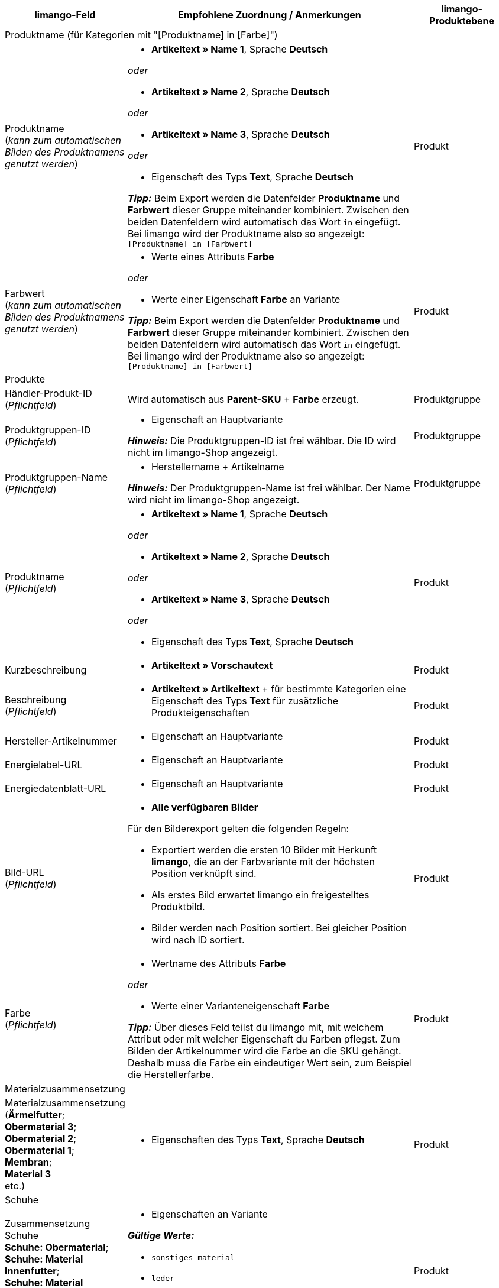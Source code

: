 [[table-recommended-mappings]]
[cols="2a,6a,2a"]
|===
|limango-Feld |Empfohlene Zuordnung / Anmerkungen | limango-Produktebene

3+^| Produktname (für Kategorien mit "[Produktname] in [Farbe]")

| Produktname +
(_kann zum automatischen Bilden des Produktnamens genutzt werden_)
| * *Artikeltext » Name 1*, Sprache *Deutsch*

_oder_

* *Artikeltext » Name 2*, Sprache *Deutsch*

_oder_

* *Artikeltext » Name 3*, Sprache *Deutsch*

_oder_

* Eigenschaft des Typs *Text*, Sprache *Deutsch*

*_Tipp:_* Beim Export werden die Datenfelder *Produktname* und *Farbwert* dieser Gruppe miteinander kombiniert. Zwischen den beiden Datenfeldern wird automatisch das Wort `in` eingefügt. +
Bei limango wird der Produktname also so angezeigt: +
`[Produktname] in [Farbwert]`
| Produkt

| Farbwert +
(_kann zum automatischen Bilden des Produktnamens genutzt werden_)
| * Werte eines Attributs *Farbe*

_oder_

* Werte einer Eigenschaft *Farbe* an Variante

*_Tipp:_* Beim Export werden die Datenfelder *Produktname* und *Farbwert* dieser Gruppe miteinander kombiniert. Zwischen den beiden Datenfeldern wird automatisch das Wort `in` eingefügt. +
Bei limango wird der Produktname also so angezeigt: +
`[Produktname] in [Farbwert]`
| Produkt

3+^| Produkte

| Händler-Produkt-ID +
(_Pflichtfeld_)
| Wird automatisch aus *Parent-SKU* + *Farbe* erzeugt.
| Produktgruppe

| Produktgruppen-ID +
(_Pflichtfeld_)
| * Eigenschaft an Hauptvariante +

*_Hinweis:_* Die Produktgruppen-ID ist frei wählbar. Die ID wird nicht im limango-Shop angezeigt.
| Produktgruppe

| Produktgruppen-Name +
(_Pflichtfeld_)
| * Herstellername + Artikelname +

*_Hinweis:_* Der Produktgruppen-Name ist frei wählbar. Der Name wird nicht im limango-Shop angezeigt.
| Produktgruppe

| Produktname +
(_Pflichtfeld_)
| * *Artikeltext » Name 1*, Sprache *Deutsch*

_oder_

* *Artikeltext » Name 2*, Sprache *Deutsch*

_oder_

* *Artikeltext » Name 3*, Sprache *Deutsch*

_oder_

* Eigenschaft des Typs *Text*, Sprache *Deutsch*

| Produkt

| Kurzbeschreibung
| * *Artikeltext » Vorschautext*
| Produkt

| Beschreibung +
(_Pflichtfeld_)
| * *Artikeltext » Artikeltext* + für bestimmte Kategorien eine Eigenschaft des Typs *Text* für zusätzliche Produkteigenschaften
| Produkt

| Hersteller-Artikelnummer
| * Eigenschaft an Hauptvariante
| Produkt

| Energielabel-URL
| * Eigenschaft an Hauptvariante
| Produkt

| Energiedatenblatt-URL
| * Eigenschaft an Hauptvariante
| Produkt

| Bild-URL +
(_Pflichtfeld_)
| * *Alle verfügbaren Bilder*

Für den Bilderexport gelten die folgenden Regeln:

* Exportiert werden die ersten 10 Bilder mit Herkunft *limango*, die an der Farbvariante mit der höchsten Position verknüpft sind.
* Als erstes Bild erwartet limango ein freigestelltes Produktbild.
* Bilder werden nach Position sortiert. Bei gleicher Position wird nach ID sortiert.
| Produkt

| Farbe +
(_Pflichtfeld_)
| * Wertname des Attributs *Farbe*

_oder_

* Werte einer Varianteneigenschaft *Farbe* +

*_Tipp:_* Über dieses Feld teilst du limango mit, mit welchem Attribut oder mit welcher Eigenschaft du Farben pflegst. Zum Bilden der Artikelnummer wird die Farbe an die SKU gehängt. Deshalb muss die Farbe ein eindeutiger Wert sein, zum Beispiel die Herstellerfarbe. +
| Produkt

3+^| Materialzusammensetzung

| Materialzusammensetzung +
(*Ärmelfutter*; +
*Obermaterial 3*; +
*Obermaterial 2*; +
*Obermaterial 1*; +
*Membran*; +
*Material 3* +
etc.)
| * Eigenschaften des Typs *Text*, Sprache *Deutsch*
| Produkt

3+^| Schuhe

| Zusammensetzung Schuhe +
*Schuhe: Obermaterial*; +
*Schuhe: Material Innenfutter*; +
*Schuhe: Material Decksohle*; +
*Schuhe: Material Laufsohle*)
| * Eigenschaften an Variante

*_Gültige Werte:_*

  ** `sonstiges-material`
  ** `leder`
  ** `beschichtetes-leder`
  ** `textil`
| Produkt

3+^| Produktvarianten

| Varianten-ID +
(_Pflichtfeld_)
| Wird automatisch zugeordnet.
| Variante

| Hersteller-Variantennummer
| * *Externe Varianten-ID*
| Variante

| Variantenstatus +
(_Pflichtfeld_)
| * *Aktiv*
| Variante

| EAN / GTIN +
(_Pflichtfeld_)
| * Barcode GTIN
| Variante

| Min. Lieferzeit +
(_Pflichtfeld_)
| Minimale Lieferzeit in Werktagen

* Eigener Wert mit Zahlenwert

_oder_

* Eigenschaft an Variante

*_Tipp:_* Die Lieferzeit gibt an, wann die Bestellung bei Kund:innen ankommt.
| Variante

| Max. Lieferzeit +
(_Pflichtfeld_)
| Maximale Lieferzeit in Werktagen

* Eigener Wert mit Zahlenwert

_oder_

* Eigenschaft an Variante

*_Tipp:_* Die Lieferzeit gibt an, wann die Bestellung bei Kund:innen ankommt.

| Variante

3+^| Maßangaben

| Länge
| * Eigenschaft für Wert + Trennzeichen *;* + Eigenschaft Einheit
| Variante

| Breite
| * Eigenschaft für Wert + Trennzeichen *;* + Eigenschaft Einheit
| Variante

| Gewicht
| * Eigenschaft für Wert + Trennzeichen *;* + Eigenschaft Einheit
| Variante

| Höhe
| * Eigenschaft für Wert + Trennzeichen *;* + Eigenschaft Einheit
| Variante

| Tiefe
| * Eigenschaft für Wert + Trennzeichen *;* + Eigenschaft Einheit
| Variante

| Volumen
| * Eigenschaft für Wert + Trennzeichen *;* + Eigenschaft Einheit

*_Hinweis:_* Nur die Einheiten ML und L können übertragen werden.
| Variante

| Durchmesser
| * Eigenschaft für Wert + Trennzeichen *;* + Eigenschaft für Einheit
| Variante

| Schafthöhe
| * Eigenschaft für Wert + Trennzeichen *;* + Eigenschaft für Einheit
| Variante

| Schaftabschlusshöhe
| * Eigenschaft für Wert + Trennzeichen *;* + Eigenschaft für Einheit
| Variante

| Absatzhöhe
| * Eigenschaft für Wert + Trennzeichen *;* + Eigenschaft Einheit
| Variante

| Schaftabschlussweite
| * Eigenschaft für Wert + Trennzeichen *;* + Eigenschaft Einheit
| Variante

3+^| Variantenpreise

| UVP
| * *Verkaufspreis » [Verkaufspreis des Typs UVP für Herkunft limango wählen]*
| Variante

| Brutto-Verkaufspreis +
(_Pflichtfeld_)
| * *Verkaufspreis » [Verkaufspreis für Herkunft limango wählen]* +
Wenn nötig Ausweichdatenfeld hinzufügen.
| Variante

3+^| Kategorie

| Kategorie +
(_Pflichtfeld_)
| * *Kategorie*

Pro Produkt wird nur eine Kategorie exportiert. Aus technischen Gründen kann jedoch die Standardkategorie zurzeit nicht ermittelt werden. Wenn an einer Hauptvariante mehr als eine Kategorie verknüpft ist, wird deshalb geprüft, welche dieser Kategorien im Katalog zugeordnet ist. Wenn mehr als eine der Kategorien im Katalog zugeordnet ist, wird die erste Kategorie exportiert, die in der Kategorieliste im Katalog zugeordnet ist. Ändere die Reihenfolge der Zuordnungen im Katalog, wenn eine andere Kategorie exportiert werden soll.
| Produktgruppe

3+^| Pflegehinweise

| Pflegehinweise
| * Eigenschaft an Hauptvariante
| Produkt

3+^| Marke

| Marke +
(_Pflichtfeld_)
| * *Hersteller*

*_Tipp:_* Du möchtest eine Marke verkaufen, die noch nicht in der Markenliste enthalten ist? Wende dich an das limango-Partnermanagement. Die Marke wird dann zur Liste hinzugefügt.

| Produktgruppe

3+^| Geschlecht

| Geschlecht +
(_Pflichtfeld_)
| * Eigenschaft an Hauptvariante

_Gültige Werte:_

    ** `Mann`
    ** `Frau`
    ** `Unisex`

image::maerkte:limango-gender.png[]

| Produkt

3+^| Altersgruppe

| Altersgruppe +
(_Pflichtfeld_)
| * Eigenschaft an Hauptvariante

_Gültige Werte:_

    ** `Babys` = Kinder ≤ 1 Jahr
    ** `Kinder` = Kinder > 1 Jahr
    ** `Erwachsene`

image::maerkte:limango-age-group.png[]

| Produkt

3+^| Altgeräterücknahme nach ElektroG3

| Altgeräterücknahme nach ElektroG3
| * Eigenschaft des Typs *Text* +
Erlaubter Wert: *DE* = Gerät fällt unter ElektroG3.

| Produkt

3+^| Saison

| Saison
| * Eigenschaft an Hauptvariante
| Produkt

3+^| Energieeffizienzklasse

| Energieeffizienzklasse
| * Eigenschaft an Hauptvariante
| Produkt

3+^| Farbwert

| Farbwert +
(_Pflichtfeld_)
| * Werte des Attributs *Farbe*

_oder_

* Werte einer Varianteneigenschaft *Farbe*

*_Wenn nötig Abstufungen derselben Farbe als Ausweichdatenfeld hinzufügen:_*

Der Farbwert entspricht dem Farbfilter im limango-Shop. limango unterscheidet dabei nur nach Farben, nicht nach Farbabstufungen. +
*_Beispiel:_* Du bietest ein Kleid in den Farben Hellgrün und Dunkelgrün an. Wenn Kund:innen auf dem Marktplatz nach grünen Kleidern suchen, werden beide Varianten angezeigt.

Damit für Varianten mit verschiedenen Farbabstufungen verschiedene Produkte auf limango erstellt werden, wird für Händler-Produkt-ID und Produktname nicht der limango-Farbwert exportiert. Stattdessen wird der in plentymarkets gespeicherte Wert exportiert.

[.collapseBox]
.*_Beispiel:_* Dem limango-Farbwert *grün* verschiedene Grüntöne zuordnen
--
Stell dir vor du möchtest dem limango-Farbwert *grün* verschiedene deiner eigenen Grüntöne zuordnen.

[.instruction]
_Angenommene Ausgangssituation:_

Du möchtest alle deine Grüntöne mit dem limango-Farbwert *grün* verknüpfen.

Einige Grüntöne pflegst du als Werte des Attributs *Farbe*:

* Hellgrün
* Dunkelgrün

Andere Grüntöne pflegst du als Eigenschaftswerte:

* Neongrün
* Koriander

[.instruction]
Verschiedene Grüntöne dem Farbwert "grün" zuordnen:

. Öffne den limango Katalog.
. Navigiere zum Bereich *Farbe*.
. Ordne dem Marktplatz-Datenfeld *Farbe* folgende plentymarkets Datenfelder zu: +
  * *_Datenfeld:_* Feld *Wertname* des Attributs für *Farbe* +
  * *_Ausweich-Datenfeld:_* Eigenschaft für *Farbe*
. Navigiere zum Bereich *Farbwert*.
. Ordne dem Marktplatz-Datenfeld *Farbwert: grün* den plentymarkets Attributwert *Hellgrün* zu.
. Klicke auf *+ Ausweich-Datenfeld hinzufügen*.
. Ordne als erstes Ausweich-Datenfeld den plentymarkets Attributwert *Dunkelgrün* zu.
. Klicke auf *+ Ausweich-Datenfeld hinzufügen*.
. Ordne als zweites Ausweich-Datenfeld den plentymarkets Eigenschaftswert *Neongrün* zu.
. Klicke auf *+ Ausweich-Datenfeld hinzufügen*.
. Ordne als drittes Ausweich-Datenfeld den plentymarkets Eigenschaftswert *Koriander* zu. +
→ Für Händler-Produkt-ID und Produktname wird der in plentymarkets an der Variante gespeicherte Grünton exportiert. +
→ Alle Produkte werden auf limango mit der Farbe "grün" gelistet. +
*_Tipp:_* Die hier gewählte Reihenfolge der Grüntöne ist willkürlich. Du kannst die Werte in einer beliebigen Reihenfolge angeben.
--
| Produkt

3+^| Materialzusammensetzung

| Material +
(_Pflichtfeld wenn min. 80% Textilanteil_)
| * Eigenschaft an Hauptvariante

_oder_

Bei Varianten mit unterschiedlichen Materialzusammensetzungen:

*  Eigenschaft an Variante +
*_Wichtig:_* Wenn die Varianten desselben Artikels unterschiedliche Materialzusammensetzungen haben, deaktiviere die Vererbung für Eigenschaften und pflege die Materialzusammensetzungen pro Variante. Beachte jedoch, dass dadurch die Vererbung für alle Eigenschaften des Artikels deaktiviert werden. Du musst also auch alle anderen Eigenschaften pro Variante pflegen.

link:https://raw.githubusercontent.com/plentymarkets/manual/master/de/maerkte/assets/limango-material-composite-types.txt[Gültige Werte für Materialkomponenten^]

link:https://raw.githubusercontent.com/plentymarkets/manual/master/de/maerkte/assets/limango-material-types.txt[Gültige Werte für Materialtypen^]
| Produkt

3+^| Größe

| Größe +
(_Pflichtfeld_)
| * Werte des Attributs *Größe*

_oder_

* Werte einer Varianteneigenschaft *Größe*

*_Hinweis:_* Für Produkte ohne Größenangabe muss der Wert *onesize* exportiert werden. Ordne deshalb auch dem limango-Wert *onesize* einen Wert zu.
| Variante

3+^| Steuerklasse

| Steuerklasse normal +
(_Pflichtfeld_)
| * *Mehrwertsteuersatz » [Steuersatz für 19 % wählen]*

image::maerkte:limango-steuerklasse-1.png[]

Wenn nötig Ausweichdatenfeld hinzufügen.
| Variante

| Steuerklasse ermäßigt +
(_Pflichtfeld_)
| * *Mehrwertsteuersatz » [Steuersatz für 7 % wählen]*

image::maerkte:limango-steuerklasse-2.png[]

Wenn nötig Ausweichdatenfeld hinzufügen.
| Variante

3+^| Intrastat-Abmessungen

| Länge in cm
| * Eigenschaft des Typs *Ganze Zahl* oder *Kommazahl*

[.collapseBox]
.Was ist das?
--
Wenn sich dein Lager außerhalb von Deutschland befindet, sind Informationen zur Intrastat-Meldung erforderlich. +
Gib die Länge der Variante ohne Verpackung in Zentimetern (cm) an.
--
| Variante

| Gewicht in kg
| * *Variante » Gewicht netto kg*

[.collapseBox]
.Was ist das?
--
Wenn sich dein Lager außerhalb von Deutschland befindet, sind Informationen zur Intrastat-Meldung erforderlich. +
Gib die Eigenmasse der Variante in vollen Kilogramm (kg) an. Die Eigenmasse ist die Masse der Ware ohne alle Umschließungen, also das Nettogewicht. Runde auf volle Kilogramm auf oder ab. Wenn du auf 0 kg abrundest, gib als Wert `0` an.
--
| Variante

3+^| Felder, die ohne Zuordnung übertragen werden

| Händler-Produkt-ID +
(_Pflichtfeld_)
| Die Händler-Produkt-ID wird automatisch aus *Parent-SKU* + *Farbe* erzeugt.
| Produkt

| Bild-Alternativtext
| * *Alternativtext*
| Produkt

| Produktstatus +
(_Pflichtfeld_)
| Ergibt sich aus dem Status der Varianten
| Produkt

| Varianten-ID +
(_Pflichtfeld_)
| Die SKU wird exportiert
| Variante

| Grundpreis
| Grundpreis wird auf Basis des Inhalts berechnet
| Variante

|===
